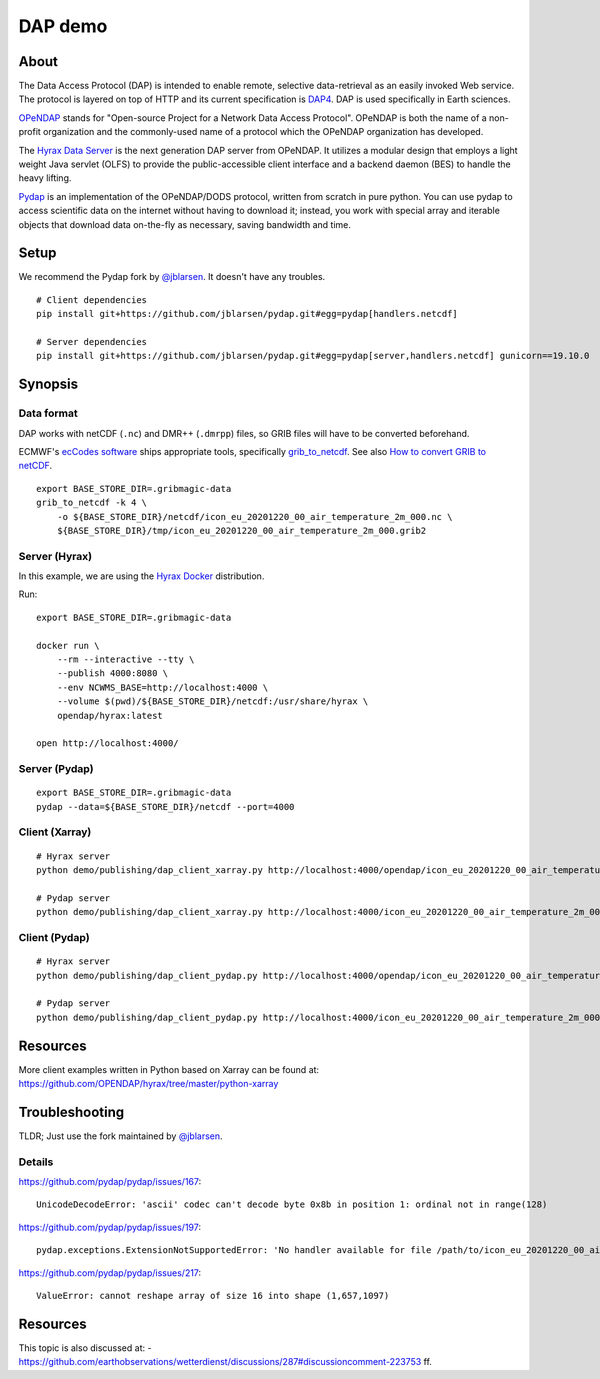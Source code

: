 ########
DAP demo
########


*****
About
*****
The Data Access Protocol (DAP) is intended to enable remote,
selective data-retrieval as an easily invoked Web service.
The protocol is layered on top of HTTP and its current
specification is DAP4_. DAP is used specifically in Earth sciences.

OPeNDAP_ stands for "Open-source Project for a Network Data Access Protocol".
OPeNDAP is both the name of a non-profit organization and the commonly-used
name of a protocol which the OPeNDAP organization has developed.

The `Hyrax Data Server`_ is the next generation DAP server from OPeNDAP.
It utilizes a modular design that employs a light weight Java servlet (OLFS)
to provide the public-accessible client interface and a backend daemon (BES)
to handle the heavy lifting.

Pydap_ is an implementation of the OPeNDAP/DODS protocol, written from
scratch in pure python. You can use pydap to access scientific data
on the internet without having to download it; instead, you work with
special array and iterable objects that download data on-the-fly as
necessary, saving bandwidth and time.

.. _DAP4: https://docs.opendap.org/index.php/DAP4_Specification
.. _OPeNDAP: https://en.wikipedia.org/wiki/OPeNDAP
.. _Hyrax Data Server: https://www.opendap.org/software/hyrax-data-server
.. _Pydap: https://github.com/pydap/pydap


*****
Setup
*****
We recommend the Pydap fork by `@jblarsen`_. It doesn't have any troubles.
::

    # Client dependencies
    pip install git+https://github.com/jblarsen/pydap.git#egg=pydap[handlers.netcdf]

    # Server dependencies
    pip install git+https://github.com/jblarsen/pydap.git#egg=pydap[server,handlers.netcdf] gunicorn==19.10.0

.. _@jblarsen: https://github.com/jblarsen


********
Synopsis
********


Data format
===========
DAP works with netCDF (``.nc``) and DMR++ (``.dmrpp``) files,
so GRIB files will have to be converted beforehand.

ECMWF's `ecCodes software`_ ships appropriate tools,
specifically grib_to_netcdf_. See also `How to convert GRIB to netCDF`_.
::

    export BASE_STORE_DIR=.gribmagic-data
    grib_to_netcdf -k 4 \
        -o ${BASE_STORE_DIR}/netcdf/icon_eu_20201220_00_air_temperature_2m_000.nc \
        ${BASE_STORE_DIR}/tmp/icon_eu_20201220_00_air_temperature_2m_000.grib2

.. _ecCodes software: https://confluence.ecmwf.int/display/ECC
.. _How to convert GRIB to netCDF: https://confluence.ecmwf.int/display/OIFS/How+to+convert+GRIB+to+netCDF
.. _grib_to_netcdf: https://confluence.ecmwf.int/display/ECC/grib_to_netcdf


Server (Hyrax)
==============
In this example, we are using the `Hyrax Docker`_ distribution.

Run::

    export BASE_STORE_DIR=.gribmagic-data

    docker run \
        --rm --interactive --tty \
        --publish 4000:8080 \
        --env NCWMS_BASE=http://localhost:4000 \
        --volume $(pwd)/${BASE_STORE_DIR}/netcdf:/usr/share/hyrax \
        opendap/hyrax:latest

    open http://localhost:4000/

.. _Hyrax Docker: https://github.com/OPENDAP/hyrax-docker


Server (Pydap)
==============
::

    export BASE_STORE_DIR=.gribmagic-data
    pydap --data=${BASE_STORE_DIR}/netcdf --port=4000


Client (Xarray)
===============
::

    # Hyrax server
    python demo/publishing/dap_client_xarray.py http://localhost:4000/opendap/icon_eu_20201220_00_air_temperature_2m_000.nc

    # Pydap server
    python demo/publishing/dap_client_xarray.py http://localhost:4000/icon_eu_20201220_00_air_temperature_2m_000.nc


Client (Pydap)
==============
::

    # Hyrax server
    python demo/publishing/dap_client_pydap.py http://localhost:4000/opendap/icon_eu_20201220_00_air_temperature_2m_000.nc

    # Pydap server
    python demo/publishing/dap_client_pydap.py http://localhost:4000/icon_eu_20201220_00_air_temperature_2m_000.nc


*********
Resources
*********
More client examples written in Python based on Xarray can be found at:
https://github.com/OPENDAP/hyrax/tree/master/python-xarray


***************
Troubleshooting
***************

TLDR; Just use the fork maintained by `@jblarsen`_.

.. seealso::

    https://github.com/pydap/pydap/issues/212#issuecomment-748651835


Details
=======

https://github.com/pydap/pydap/issues/167::

    UnicodeDecodeError: 'ascii' codec can't decode byte 0x8b in position 1: ordinal not in range(128)

https://github.com/pydap/pydap/issues/197::

    pydap.exceptions.ExtensionNotSupportedError: 'No handler available for file /path/to/icon_eu_20201220_00_air_temperature_2m_000.nc.'

https://github.com/pydap/pydap/issues/217::

    ValueError: cannot reshape array of size 16 into shape (1,657,1097)



*********
Resources
*********
This topic is also discussed at:
- https://github.com/earthobservations/wetterdienst/discussions/287#discussioncomment-223753 ff.
